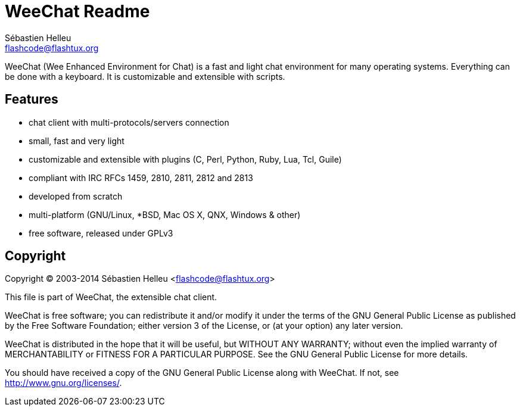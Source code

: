= WeeChat Readme
Sébastien Helleu <flashcode@flashtux.org>


WeeChat (Wee Enhanced Environment for Chat) is a fast and light chat
environment for many operating systems. Everything can be done with a keyboard.
It is customizable and extensible with scripts.


== Features

* chat client with multi-protocols/servers connection
* small, fast and very light
* customizable and extensible with plugins (C, Perl, Python, Ruby, Lua, Tcl, Guile)
* compliant with IRC RFCs 1459, 2810, 2811, 2812 and 2813
* developed from scratch
* multi-platform (GNU/Linux, *BSD, Mac OS X, QNX, Windows & other)
* free software, released under GPLv3

== Copyright

Copyright (C) 2003-2014 Sébastien Helleu <flashcode@flashtux.org>

This file is part of WeeChat, the extensible chat client.

WeeChat is free software; you can redistribute it and/or modify
it under the terms of the GNU General Public License as published by
the Free Software Foundation; either version 3 of the License, or
(at your option) any later version.

WeeChat is distributed in the hope that it will be useful,
but WITHOUT ANY WARRANTY; without even the implied warranty of
MERCHANTABILITY or FITNESS FOR A PARTICULAR PURPOSE.  See the
GNU General Public License for more details.

You should have received a copy of the GNU General Public License
along with WeeChat.  If not, see <http://www.gnu.org/licenses/>.
